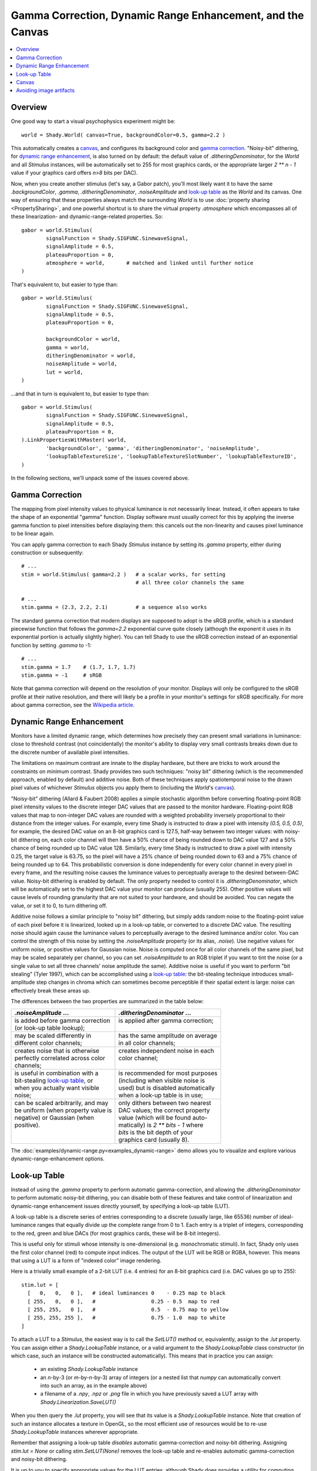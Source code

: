 Gamma Correction, Dynamic Range Enhancement, and the Canvas
===========================================================

.. contents:: :local:

Overview
--------

One good way to start a visual psychophysics experiment might be::

	world = Shady.World( canvas=True, backgroundColor=0.5, gamma=2.2 )

This automatically creates a `canvas`_, and configures its background color
and `gamma correction`_.  "Noisy-bit" dithering, for `dynamic range
enhancement`_, is also turned on by default: the default value of
`.ditheringDenominator`, for the `World` and all `Stimulus` instances, will
be automatically set to 255 for most graphics cards, or the appropriate
larger `2 ** n - 1` value if your graphics card offers `n>8` bits per DAC).

Now, when you create another stimulus (let's say, a Gabor patch), you'll
most likely want it to have the same `.backgroundColor`, `.gamma`,
`.ditheringDenominator`, `.noiseAmplitude` and `look-up table`_ as the
`World` and its canvas.  One way of ensuring that these properties always
match the surrounding `World` is to use :doc:`property sharing <PropertySharing>`, and one
powerful shortcut is to share the virtual property `.atmosphere` which
encompasses all of these linearization- and dynamic-range-related properties.
So::

	gabor = world.Stimulus(
		signalFunction = Shady.SIGFUNC.SinewaveSignal,
		signalAmplitude = 0.5,
		plateauProportion = 0,
		atmosphere = world,       # matched and linked until further notice
	)

That's equivalent to, but easier to type than::

	gabor = world.Stimulus(
		signalFunction = Shady.SIGFUNC.SinewaveSignal,
		signalAmplitude = 0.5,
		plateauProportion = 0,
		
		backgroundColor = world,
		gamma = world,
		ditheringDenominator = world,
		noiseAmplitude = world,
		lut = world,
	)

...and that in turn is equivalent to, but easier to type than::

	gabor = world.Stimulus(
		signalFunction = Shady.SIGFUNC.SinewaveSignal,
		signalAmplitude = 0.5,
		plateauProportion = 0,
	).LinkPropertiesWithMaster( world,
		'backgroundColor', 'gamma', 'ditheringDenominator', 'noiseAmplitude',
		'lookupTableTextureSize', 'lookupTableTextureSlotNumber', 'lookupTableTextureID',
	)

In the following sections, we'll unpack some of the issues covered above.

Gamma Correction
----------------

The mapping from pixel intensity values to physical luminance is not
necessarily linear. Instead, it often appears to take the shape of an
exponential "gamma" function. Display software must usually correct for
this by applying the inverse gamma function to pixel intensities before
displaying them: this cancels out the non-linearity and causes pixel
luminance to be linear again.

You can apply gamma correction to each Shady `Stimulus` instance by setting
its `.gamma` property, either during construction or subsequently::

    # ...
    stim = world.Stimulus( gamma=2.2 )   # a scalar works, for setting
                                         # all three color channels the same
    
    # ...
    stim.gamma = (2.3, 2.2, 2.1)         # a sequence also works


The standard gamma correction that modern displays are supposed to adopt is
the sRGB profile, which is a standard piecewise function that follows the
`gamma=2.2` exponential curve quite closely (although the exponent
it uses in its exponential portion is actually slightly higher). You can
tell Shady to use the sRGB correction instead of an exponential function
by setting `.gamma` to -1::

    # ...
    stim.gamma = 1.7    # (1.7, 1.7, 1.7)
    stim.gamma = -1     # sRGB

Note that gamma correction will depend on the resolution of your monitor.
Displays will only be configured to the sRGB profile at their native resolution,
and there will likely be a profile in your monitor's settings for sRGB
specifically. For more about gamma correction, see the 
`Wikipedia article <https://en.wikipedia.org/wiki/Gamma_correction>`_.

Dynamic Range Enhancement
-------------------------

Monitors have a limited dynamic range, which determines how precisely they
can present small variations in luminance: close to threshold contrast (not
coincidentally) the monitor's ability to display very small contrasts breaks
down due to the discrete number of available pixel intensities. 

The limitations on maximum contrast are innate to the display hardware, but 
there are tricks to work around the constraints on minimum contrast. Shady
provides two such techniques: "noisy bit" dithering (which is the recommended
approach, enabled by default) and additive noise. Both of these techniques
apply spatiotemporal noise to the drawn pixel values of whichever `Stimulus`
objects you apply them to (including the `World`'s `canvas`_).

"Noisy-bit" dithering (Allard & Faubert 2008) applies a simple stochastic
algorithm before converting floating-point RGB pixel intensity values to the
discrete integer DAC values that are passed to the monitor hardware.
Floating-point RGB values that map to non-integer DAC values are rounded with
a weighted probability inversely proportional to their distance from the
integer values. For example, every time Shady is instructed to draw a pixel
with intensity `(0.5, 0.5, 0.5)`, for example, the desired DAC value on an
8-bit graphics card is 127.5, half-way between two integer values: with noisy-
bit dithering on, each color channel will then have a 50% chance of being
rounded down to DAC value 127 and a 50% chance of being rounded up to DAC value
128. Similarly, every time Shady is instructed to draw a pixel with intensity
0.25, the target value is 63.75, so the pixel will have a 25% chance of being
rounded down to 63 and a 75% chance of being rounded up to 64. This
probabilistic conversion is done independently for every color channel in every
pixel in every frame, and the resulting noise causes the luminance values to
perceptually average to the desired between-DAC value. Noisy-bit dithering is
enabled by default. The only property needed to control it is
`.ditheringDenominator`, which will be automatically set to the highest DAC
value your monitor can produce (usually 255). Other positive values will cause
levels of rounding granularity that are not suited to your hardware, and should
be avoided. You can negate the value, or set it to 0, to turn dithering off.

Additive noise follows a similar principle to "noisy bit" dithering, but
simply adds random noise to the floating-point value of each pixel
before it is linearized, looked up in a look-up table, or converted to a
discrete DAC value. The resulting noise should again cause the luminance values
to perceptually average to the desired luminance and/or color. You can
control the strength of this noise by setting the `.noiseAmplitude` property
(or its alias, `.noise`). Use negative values for uniform noise, or positive
values for Gaussian noise. Noise is computed once for all color channels of the
same pixel, but may be scaled separately per channel, so you can set
`.noiseAmplitude` to an RGB triplet if you want to tint the noise (or a single
value to set all three channels' noise amplitude the same). Additive noise is
useful if you want to perform "bit stealing" (Tyler 1997), which can be
accomplished using a `look-up table`_: the bit-stealing technique introduces
small-amplitude step changes in chroma which can sometimes become perceptible
if their spatial extent is large: noise can effectively break these areas up.

The differences between the two properties are summarized in the table below:

+---------------------------------------+---------------------------------------+
| |      `.noiseAmplitude` ...          | |    `.ditheringDenominator` ...      |
+=======================================+=======================================+
| | is added before gamma correction    | | is applied after gamma correction;  |
| | (or look-up table lookup);          | |                                     |
+---------------------------------------+---------------------------------------+
| | may be scaled differently in        | | has the same amplitude on average   |
| | different color channels;           | | in all color channels;              |
+---------------------------------------+---------------------------------------+
| | creates noise that is otherwise     | | creates independent noise in each   |
| | perfectly correlated across color   | | color channel;                      |
| | channels;                           | |                                     |
+---------------------------------------+---------------------------------------+
| | is useful in combination with a     | | is recommended for most purposes    |
| | bit-stealing `look-up table`_, or   | | (including when visible noise is    |
| | when you actually want visible      | | used) but is disabled automatically |
| | noise;                              | | when a look-up table is in use;     |
+---------------------------------------+---------------------------------------+
| | can be scaled arbitrarily, and may  | | only dithers between two nearest    |
| | be uniform (when property value is  | | DAC values; the correct property    |
| | negative) or Gaussian (when         | | value (which will be found auto-    |
| | positive).                          | | matically) is `2 ** bits - 1` where |
| |                                     | | `bits` is the bit depth of your     |
| |                                     | | graphics card (usually 8).          |
+---------------------------------------+---------------------------------------+

The :doc:`examples/dynamic-range.py<examples_dynamic-range>` demo allows you
to visualize and explore various dynamic-range-enhancement options.


Look-up Table
-------------

Instead of using the `.gamma` property to perform automatic gamma-correction,
and allowing the `.ditheringDenominator` to perform automatic noisy-bit
dithering, you can disable both of these features and take control of
linearization and dynamic-range enhancement issues directly yourself, by
specifying a look-up table (LUT).

A look-up table is a discrete series of entries corresponding to a discrete
(usually large, like 65536) number of ideal-luminance ranges that equally
divide up the complete range from 0 to 1.  Each entry is a triplet of integers,
corresponding to the red, green and blue DACs (for most graphics cards, these
will be 8-bit integers).

This is useful only for stimuli whose intensity is one-dimensional (e.g.
monochromatic stimuli). In fact, Shady only uses the first color channel (red)
to compute input indices.  The output of the LUT will be RGB or RGBA, however.
This means that using a LUT is a form of "indexed color" image rendering.

Here is a trivially small example of a 2-bit LUT (i.e. 4 entries) for an 8-bit
graphics card (i.e. DAC values go up to 255)::

	   stim.lut = [
	     [   0,   0,   0 ],   # ideal luminances 0    - 0.25 map to black
	     [ 255,   0,   0 ],   #                  0.25 - 0.5  map to red
	     [ 255, 255,   0 ],   #                  0.5  - 0.75 map to yellow
	     [ 255, 255, 255 ],   #                  0.75 - 1.0  map to white
	   ]

To attach a LUT to a `Stimulus`, the easiest way is to call the `SetLUT()` method
or, equivalently, assign to the `.lut` property.  You can assign either a
`Shady.LookupTable` instance, or a valid argument to the `Shady.LookupTable` class
constructor (in which case, such an instance will be constructed automatically).
This means that in practice you can assign:

	- an existing `Shady.LookupTable` instance
	- an `n`-by-3 (or `m`-by-`n`-by-3) array of integers (or a nested list that
	  `numpy` can automatically convert into such an array, as in the example above)
	- a filename of a `.npy`, `.npz` or `.png` file in which you have previously
	  saved a LUT array with `Shady.Linearization.SaveLUT()`

When you then query the `.lut` property, you will see that its value is a
`Shady.LookupTable` instance. Note that creation of such an instance allocates a
texture in OpenGL, so the most efficient use of resources would be to re-use
`Shady.LookupTable` instances wherever appropriate.

Remember that assigning a look-up table *disables* automatic gamma-correction
and noisy-bit dithering.  Assigning `stim.lut = None` or calling `stim.SetLUT(None)`
removes the look-up table and re-enables automatic gamma-correction and noisy-bit
dithering.

It is up to you to specify appropriate values for the LUT entries, although Shady
does provides a utility for computing them according to one particular strategy:
`Shady.Linearization.BitStealingLUT()` which implements a version of the
"bit-stealing" technique (after Tyler 1997).

Bit-stealing allows monochromatic stimuli to be rendered at higher effective dynamic
range, by allowing very small chromatic variations: these create luminance levels
between the existing strictly-gray levels, while hopefully keeping the chromatic
information itself well below the subject's threshold.  The latter point can fail
in some circumstances where there is a very gradual change as a function of distance
(such as at the outer edges of a Hann window): then it is sometimes possible to see
a small step-change in color between large adjacent areas.  To break up this effect,
it is sometimes useful to add a little noise to the signal (as in the dithering
approach, the effect of this noise will be perceptually averaged away over small
spatial and temporal scales).  We've found `noiseAmplitude=1e-4` works well.

The :doc:`examples/dynamic-range.py<examples_dynamic-range>` demo has look-up-table
and additive-noise options, and illustrates some of these points.

Canvas
------

If you create a ``World``::

	world = Shady.World()

it starts off filled with a uniform color.  You can specify this color in
in the constructor call, or manipulate it after construction, via the
`.clearColor` attribute::

	world.clearColor = [ 1, 0.3, 0.5 ]
	
Yeesh. Now, this may be sufficient for some purposes.  But `.clearColor`
is a very simple property that does not change according to your linearization
or dynamic-range-enhancement parameters: it is never gamma-corrected, and is
always applied completely uniformly, so there can be no dithering.

However, if you're doing vision science, you'll probably want both
gamma-correction and dynamic-range enhancement in your stimuli.  And if
you have those things in your *stimuli*, you'll probably need them in the
*backdrop* as well - for example, you may need to eliminate the risk that
a keen-eyed subject can detect the edge of your stimulus bounding-box because
of a just-visible artifact at the boundary between dithered and un-dithered
gray regions.

The solution is to create a "canvas", which is simply a rectangular `Stimulus`
that fills your `World`.  This can be done during `World` construction::

	world = Shady.World( canvas=True )
	
...or after the fact::

	world = Shady.World()
	world.MakeCanvas()

Either way, what you get is a `Stimulus` object with no foreground color,
the name `'canvas'`, and a `.z` value of `+1` (i.e. as far as possible away
from the camera).   In addition, various properties of the canvas are
:doc:`linked <PropertySharing>` to those of the `World` itself.  So if you specify
or change any of the following properties of `world`:

	- `world.backgroundColor`
	- `world.gamma`
	- `world.ditheringDenominator`
	- `world.noiseAmplitude`
	- `world.lut`
	- `world.outOfRangeColor`
	- `world.outOfRangeAlpha`

you will actually be affecting the corresponding properties of
`world.stimuli['canvas']`.  Indeed, these properties of the `World` are only
placeholders and are ignored during rendering of the empty `World` itself at
the start of each frame. Changes in their values *only* cause visible effects
to the extent that they change `Stimulus` instances, such as the canvas, that
are linked in this way.

Avoiding image artifacts
------------------------

For all stimuli:

	Be aware that you may introduce artifacts due to your graphics card's
	linear interpolation between pixel values, whenever you use:
	
	- `.envelopeRotation` values that are not divisible by 90,
	- `.envelopeScaling` values other than 1.0,
	- or non-integer values in the first two coordinates of `.envelopeOrigin`
	  (but if you stick to using `.envelopeTranslation` instead of
	  `.envelopeOrigin`, your stimulus position on screen will always be
	  rounded to an integer number of pixels, avoiding this pitfall).

For textured stimuli:

	Transformations of the *carrier* signal (via `.carrierTranslation`,
	`.carrierRotation` and `.carrierScaling`) will also lead to interpolation
	artifacts as above, *if* the carrier content comes from a texture, i.e.
	it is defined by a discrete array of pixels.

For untextured (functionally-generated) stimuli:

	If, on the other hand, the carrier content is entirely functionally
	generated on the GPU functions using the `.signalFunction`,
	`.modulationFunction` and `.windowingFunction` properties, then you do
	not need to worry about interpolation artifacts from carrier
	transformations, because the carrier transformations are applied to
	the coordinate system before the functions are even evaluated.
	However, you *do* still need to worry about *envelope* transformations,
	as above, because they are applied after the signal is discretized.
	
	You should also check whether a carrier transformation pushes your signal
	beyond any spatial or spatio-temporal aliasing limits. For example, if you
	have created an antialiased square-wave signal function as in the
	:doc:`examples/custom-functions.py <examples_custom-functions>` demo, you may think that the
	function automatically avoids components with fewer than 2 pixels per
	cycle. But if you then shrink it with a `.carrierScaling` factor < 1.0,
	you may be back in trouble. 

For moving stimuli:

	Remember that speed (pixels per second or degrees per second) multiplied
	by spatial frequency (cycles per pixel or cycles per degree) gives you
	the flicker frequency of a pixel in Hz (cycles per second). If that is
	greater than half your screen's refresh rate (i.e. > 30Hz, for most
	commercial screens) then you're into spatio-temporal aliasing territory,
	(that parallel universe where helicopter blades slow down and car wheels
	spin backwards).
	
	